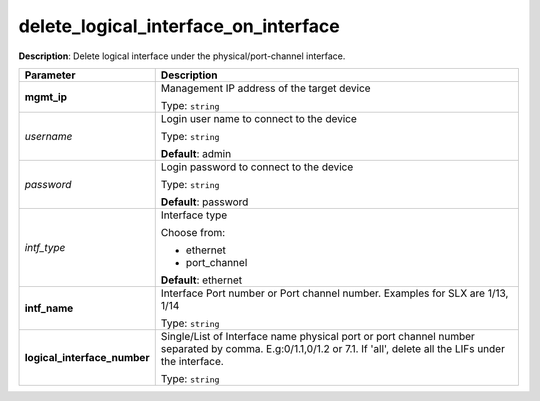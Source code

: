 .. NOTE: This file has been generated automatically, don't manually edit it

delete_logical_interface_on_interface
~~~~~~~~~~~~~~~~~~~~~~~~~~~~~~~~~~~~~

**Description**: Delete logical interface under the physical/port-channel interface. 

.. table::

   ================================  ======================================================================
   Parameter                         Description
   ================================  ======================================================================
   **mgmt_ip**                       Management IP address of the target device

                                     Type: ``string``
   *username*                        Login user name to connect to the device

                                     Type: ``string``

                                     **Default**: admin
   *password*                        Login password to connect to the device

                                     Type: ``string``

                                     **Default**: password
   *intf_type*                       Interface type

                                     Choose from:

                                     - ethernet
                                     - port_channel

                                     **Default**: ethernet
   **intf_name**                     Interface Port number or Port channel number. Examples for SLX are 1/13, 1/14

                                     Type: ``string``
   **logical_interface_number**      Single/List of Interface name physical port or port channel number separated by comma. E.g:0/1.1,0/1.2 or 7.1. If 'all', delete all the LIFs under the interface.

                                     Type: ``string``
   ================================  ======================================================================

